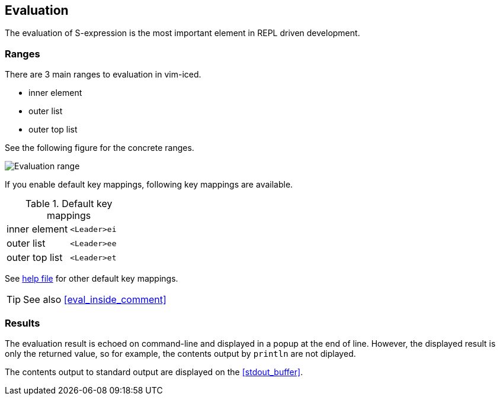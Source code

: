 == Evaluation [[evaluation]]

The evaluation of S-expression is the most important element in REPL driven development.

=== Ranges [[evaluation_ranges]]

There are 3 main ranges to evaluation in vim-iced.

- inner element
- outer list
- outer top list

See the following figure for the concrete ranges.

image::assets/evaluation_range.png[Evaluation range]

If you enable default key mappings, following key mappings are available.

.Default key mappings
[cols="a,a"]
|===

| [reftext="evaluating inner element"]
[[evaluate_inner_element]]
inner element
| `<Leader>ei`

| [reftext="evaluating outer list"]
[[evaluate_outer_list]]
outer list
| `<Leader>ee`

| [reftext="evaluating outer top list"]
[[evaluate_outer_top_list]]
outer top list
| `<Leader>et`

|===

See https://liquidz.github.io/vim-iced/vim-iced.html#vim-iced-customizing-default-keys[help file] for other default key mappings.

TIP: See also <<eval_inside_comment>>

=== Results [[evaluation_results]]

The evaluation result is echoed on command-line and displayed in a popup at the end of line.
However, the displayed result is only the returned value, so for example, the contents output by `println` are not diplayed.

The contents output to standard output are displayed on the <<stdout_buffer>>.
